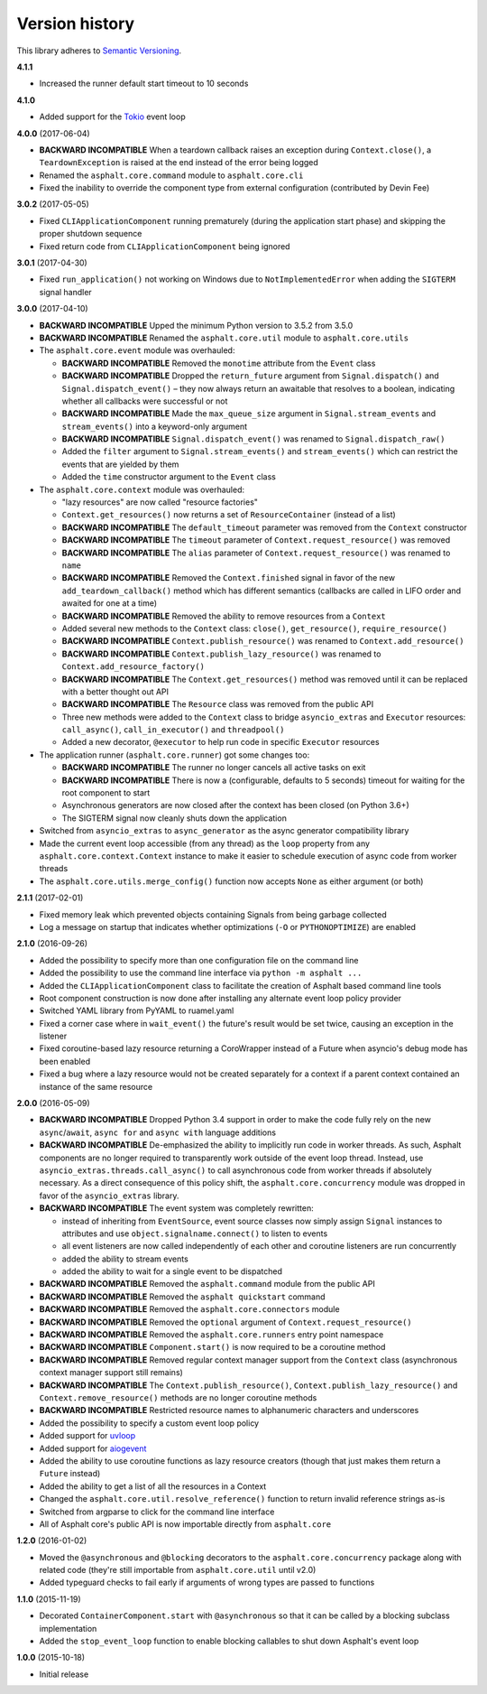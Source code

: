 Version history
===============

This library adheres to `Semantic Versioning <http://semver.org/>`_.

**4.1.1**

- Increased the runner default start timeout to 10 seconds

**4.1.0**

- Added support for the `Tokio <https://github.com/PyO3/tokio>`_ event loop

**4.0.0** (2017-06-04)

- **BACKWARD INCOMPATIBLE** When a teardown callback raises an exception during
  ``Context.close()``, a ``TeardownException`` is raised at the end instead of the error being
  logged
- Renamed the ``asphalt.core.command`` module to ``asphalt.core.cli``
- Fixed the inability to override the component type from external configuration
  (contributed by Devin Fee)

**3.0.2** (2017-05-05)

- Fixed ``CLIApplicationComponent`` running prematurely (during the application start phase) and
  skipping the proper shutdown sequence
- Fixed return code from ``CLIApplicationComponent`` being ignored

**3.0.1** (2017-04-30)

- Fixed ``run_application()`` not working on Windows due to ``NotImplementedError`` when adding the
  ``SIGTERM`` signal handler

**3.0.0** (2017-04-10)

- **BACKWARD INCOMPATIBLE** Upped the minimum Python version to 3.5.2 from 3.5.0
- **BACKWARD INCOMPATIBLE** Renamed the ``asphalt.core.util`` module to ``asphalt.core.utils``
- The ``asphalt.core.event`` module was overhauled:

  - **BACKWARD INCOMPATIBLE** Removed the ``monotime`` attribute from the ``Event`` class
  - **BACKWARD INCOMPATIBLE** Dropped the ``return_future`` argument from ``Signal.dispatch()``
    and ``Signal.dispatch_event()`` – they now always return an awaitable that resolves to a
    boolean, indicating whether all callbacks were successful or not
  - **BACKWARD INCOMPATIBLE** Made the ``max_queue_size`` argument in ``Signal.stream_events`` and
    ``stream_events()`` into a keyword-only argument
  - **BACKWARD INCOMPATIBLE** ``Signal.dispatch_event()`` was renamed to ``Signal.dispatch_raw()``
  - Added the ``filter`` argument to ``Signal.stream_events()`` and ``stream_events()`` which can
    restrict the events that are yielded by them
  - Added the ``time`` constructor argument to the ``Event`` class
- The ``asphalt.core.context`` module was overhauled:

  - "lazy resources" are now called "resource factories"
  - ``Context.get_resources()`` now returns a set of ``ResourceContainer`` (instead of a list)
  - **BACKWARD INCOMPATIBLE** The ``default_timeout`` parameter was removed from the ``Context``
    constructor
  - **BACKWARD INCOMPATIBLE** The ``timeout`` parameter of ``Context.request_resource()`` was
    removed
  - **BACKWARD INCOMPATIBLE** The ``alias`` parameter of ``Context.request_resource()`` was
    renamed to ``name``
  - **BACKWARD INCOMPATIBLE** Removed the ``Context.finished`` signal in favor of the new
    ``add_teardown_callback()`` method which has different semantics (callbacks are called in LIFO
    order and awaited for one at a time)
  - **BACKWARD INCOMPATIBLE** Removed the ability to remove resources from a ``Context``
  - Added several new methods to the ``Context`` class: ``close()``, ``get_resource()``,
    ``require_resource()``
  - **BACKWARD INCOMPATIBLE** ``Context.publish_resource()`` was renamed to
    ``Context.add_resource()``
  - **BACKWARD INCOMPATIBLE** ``Context.publish_lazy_resource()`` was renamed to
    ``Context.add_resource_factory()``
  - **BACKWARD INCOMPATIBLE** The ``Context.get_resources()`` method was removed until
    it can be replaced with a better thought out API
  - **BACKWARD INCOMPATIBLE** The ``Resource`` class was removed from the public API
  - Three new methods were added to the ``Context`` class to bridge ``asyncio_extras`` and
    ``Executor`` resources: ``call_async()``, ``call_in_executor()`` and ``threadpool()``
  - Added a new decorator, ``@executor`` to help run code in specific ``Executor`` resources
- The application runner (``asphalt.core.runner``) got some changes too:

  - **BACKWARD INCOMPATIBLE** The runner no longer cancels all active tasks on exit
  - **BACKWARD INCOMPATIBLE** There is now a (configurable, defaults to 5 seconds) timeout for
    waiting for the root component to start
  - Asynchronous generators are now closed after the context has been closed (on Python 3.6+)
  - The SIGTERM signal now cleanly shuts down the application
- Switched from ``asyncio_extras`` to ``async_generator`` as the async generator compatibility
  library
- Made the current event loop accessible (from any thread) as the ``loop`` property from any
  ``asphalt.core.context.Context`` instance to make it easier to schedule execution of async code
  from worker threads
- The ``asphalt.core.utils.merge_config()`` function now accepts ``None`` as either argument
  (or both)

**2.1.1** (2017-02-01)

- Fixed memory leak which prevented objects containing Signals from being garbage collected
- Log a message on startup that indicates whether optimizations (``-O`` or ``PYTHONOPTIMIZE``) are
  enabled

**2.1.0** (2016-09-26)

- Added the possibility to specify more than one configuration file on the command line
- Added the possibility to use the command line interface via ``python -m asphalt ...``
- Added the ``CLIApplicationComponent`` class to facilitate the creation of Asphalt based command
  line tools
- Root component construction is now done after installing any alternate event loop policy provider
- Switched YAML library from PyYAML to ruamel.yaml
- Fixed a corner case where in ``wait_event()`` the future's result would be set twice, causing an
  exception in the listener
- Fixed coroutine-based lazy resource returning a CoroWrapper instead of a Future when asyncio's
  debug mode has been enabled
- Fixed a bug where a lazy resource would not be created separately for a context if a parent
  context contained an instance of the same resource

**2.0.0** (2016-05-09)

- **BACKWARD INCOMPATIBLE** Dropped Python 3.4 support in order to make the code fully rely on the
  new ``async``/``await``, ``async for`` and ``async with`` language additions
- **BACKWARD INCOMPATIBLE** De-emphasized the ability to implicitly run code in worker threads.
  As such, Asphalt components are no longer required to transparently work outside of the event
  loop thread. Instead, use ``asyncio_extras.threads.call_async()`` to call asynchronous code from
  worker threads if absolutely necessary. As a direct consequence of this policy shift, the
  ``asphalt.core.concurrency`` module was dropped in favor of the ``asyncio_extras`` library.
- **BACKWARD INCOMPATIBLE** The event system was completely rewritten:

  - instead of inheriting from ``EventSource``, event source classes now simply assign ``Signal``
    instances to attributes and use ``object.signalname.connect()`` to listen to events
  - all event listeners are now called independently of each other and coroutine listeners are run
    concurrently
  - added the ability to stream events
  - added the ability to wait for a single event to be dispatched
- **BACKWARD INCOMPATIBLE** Removed the ``asphalt.command`` module from the public API
- **BACKWARD INCOMPATIBLE** Removed the ``asphalt quickstart`` command
- **BACKWARD INCOMPATIBLE** Removed the ``asphalt.core.connectors`` module
- **BACKWARD INCOMPATIBLE** Removed the ``optional`` argument of ``Context.request_resource()``
- **BACKWARD INCOMPATIBLE** Removed the ``asphalt.core.runners`` entry point namespace
- **BACKWARD INCOMPATIBLE** ``Component.start()`` is now required to be a coroutine method
- **BACKWARD INCOMPATIBLE** Removed regular context manager support from the ``Context`` class
  (asynchronous context manager support still remains)
- **BACKWARD INCOMPATIBLE** The ``Context.publish_resource()``,
  ``Context.publish_lazy_resource()`` and ``Context.remove_resource()`` methods are no longer
  coroutine methods
- **BACKWARD INCOMPATIBLE** Restricted resource names to alphanumeric characters and underscores
- Added the possibility to specify a custom event loop policy
- Added support for `uvloop <https://github.com/MagicStack/uvloop>`_
- Added support for `aiogevent <https://bitbucket.org/haypo/aiogevent>`_
- Added the ability to use coroutine functions as lazy resource creators (though that just makes
  them return a ``Future`` instead)
- Added the ability to get a list of all the resources in a Context
- Changed the ``asphalt.core.util.resolve_reference()`` function to return invalid reference
  strings as-is
- Switched from argparse to click for the command line interface
- All of Asphalt core's public API is now importable directly from ``asphalt.core``

**1.2.0** (2016-01-02)

- Moved the ``@asynchronous`` and ``@blocking`` decorators to the ``asphalt.core.concurrency``
  package along with related code (they're still importable from ``asphalt.core.util`` until v2.0)
- Added typeguard checks to fail early if arguments of wrong types are passed to functions

**1.1.0** (2015-11-19)

- Decorated ``ContainerComponent.start`` with ``@asynchronous`` so that it can be called by a
  blocking subclass implementation
- Added the ``stop_event_loop`` function to enable blocking callables to shut down Asphalt's event
  loop

**1.0.0** (2015-10-18)

- Initial release
